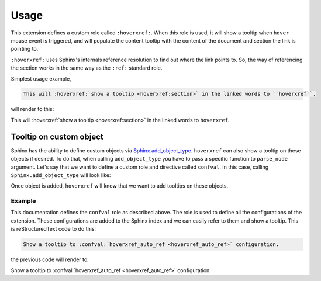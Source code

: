 Usage
=====

This extension defines a custom role called ``:hoverxref:``.
When this role is used, it will show a tooltip when ``hover`` mouse event is triggered,
and will populate the content tooltip with the content of the document and section the link is pointing to.

``:hoverxref:`` uses Sphinx's internals reference resolution to find out where the link points to.
So, the way of referencing the section works in the same way as the ``:ref:`` standard role.

Simplest usage example,

.. code-block:: rst

   This will :hoverxref:`show a tooltip <hoverxref:section>` in the linked words to ``hoverxref``.

will render to this:

This will :hoverxref:`show a tooltip <hoverxref:section>` in the linked words to ``hoverxref``.

Tooltip on custom object
------------------------

Sphinx has the ability to define custom objects via `Sphinx.add_object_type`_.
``hoverxref`` can also show a tooltip on these objects if desired.
To do that, when calling ``add_object_type`` you have to pass a specific function to ``parse_node`` argument.
Let's say that we want to define a custom role and directive called ``confval``.
In this case, calling ``Sphinx.add_object_type`` will look like:

.. code-block:: python
   :emphasize-lines: 9

   # conf.py

   def setup(app):
       # ...
       from hoverxref.nodeparser import parse_node
       app.add_object_type(
           'confval',  # directivename
           'confval',  # rolename
           'pair: %s; configuration value',  # indextemplate
           parse_node=parse_node('confval'),
       )

Once object is added, ``hoverxref`` will know that we want to add tooltips on these objects.

Example
~~~~~~~

This documentation defines the ``confval`` role as described above.
The role is used to define all the configurations of the extension.
These configurations are added to the Sphinx index and we can easily refer to them and show a tooltip.
This is reStructuredText code to do this:

.. code-block:: rst

   Show a tooltip to :confval:`hoverxref_auto_ref <hoverxref_auto_ref>` configuration.

the previous code will render to:

Show a tooltip to :confval:`hoverxref_auto_ref <hoverxref_auto_ref>` configuration.


.. _Sphinx.add_object_type: https://www.sphinx-doc.org/en/master/extdev/appapi.html#sphinx.application.Sphinx.add_object_type
